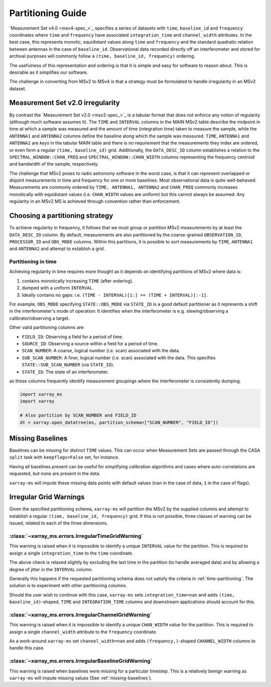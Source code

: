 Partitioning Guide
==================

`Measurement Set v4.0 <msv4-spec_>`_ specifies a series of datasets with
``time``, ``baseline_id`` and ``frequency`` coordinates where
``time`` and ``frequency`` have associated ``integration_time`` and
``channel_width`` attributes.
In the best case, this represents monotic, equidistant values along
``time`` and ``frequency`` and the standard quadratic relation between
antennas in the case of ``baseline_id``.
Observational data recorded directly off an interferometer and stored
for archival purposes will commonly follow a
``(time, baseline_id, frequency)`` ordering.

The usefulness of this representation and ordering is that it is
simple and easy for software to reason about.
This is desirable as it simplifies our software.

The challenge in converting from MSv2 to MSv4 is that a strategy
must be formulated to handle irregularity in an MSv2 dataset.

Measurement Set v2.0 irregularity
---------------------------------

By contrast the `Measurement Set v2.0 <msv2-spec_>`_ is a tabular format that
does not enforce any notion of regularity (although much software assumes it).
The ``TIME`` and ``INTERVAL`` columns in the MAIN MSv2 table
describe the midpoint in time at which a sample was measured
and the amount of time (integration time) taken to measure the sample,
while the ``ANTENNA1`` and ``ANTENNA2`` columns define the baseline along
which the sample was measured.
``TIME``, ``ANTENNA1`` and ``ANTENNA2`` are *keys* in the tabular MAIN table
and there is no requirement that the measurements they index are ordered,
or even form a regular ``(time, baseline_id)`` grid.
Additionally, the ``DATA_DESC_ID`` column establishes a relation to the
``SPECTRAL_WINDOW::CHAN_FREQ`` and ``SPECTRAL_WINDOW::CHAN_WIDTH`` columns
representing the frequency centroid and bandwidth of the sample, respectively.

The challenge that MSv2 poses to radio astronomy software in the worst case,
is that it can represent overlapped or disjoint measurements in time and frequency
for one or more baselines.
Most observational data is quite well-behaved:
Measurements are commonly ordered by ``TIME, ANTENNA1, ANTENNA2``
and ``CHAN_FREQ`` commonly increases monotically with
equidistant values (i.e. ``CHAN_WIDTH`` values are uniform) but this cannot
always be assumed:
Any regularity in an MSv2 MS is achieved through convention rather
than enforcement.


Choosing a partitioning strategy
--------------------------------

To achieve regularity in frequency, it follows that we must group or *partition*
MSv2 measurements by at least the ``DATA_DESC_ID`` column.
By default, measurements are also partitioned by the coarse-grained
``OBSERVATION_ID``, ``PROCESSOR_ID`` and ``OBS_MODE`` columns.
Within this partitions, it is possible to sort measurements by ``TIME``, ``ANTENNA1`` and
``ANTENNA2`` and attempt to establish a grid.

.. _time-partitioning:

Partitioning in time
++++++++++++++++++++

Achieving regularity in time requires more thought as it depends on
identifying partitions of MSv2 where data is:

1. contains monotically increasing ``TIME`` (after ordering).
2. dumped with a uniform ``INTERVAL``.
3. Ideally contains no gaps: i.e. ``(TIME - INTERVAL)[1:] == (TIME + INTERVAL)[:-1]``.

For example, ``OBS_MODE`` specifying ``STATE::OBS_MODE`` via ``STATE_ID``
is a good default partitioner as it represents a shift in the
interferometer's mode of operation: It identifies when
the interferometer is e.g. slewing/observing a calibrator/observing a target.

Other valid partitioning columns are:

- ``FIELD_ID``: Observing a field for a period of time.
- ``SOURCE_ID``: Observing a source within a field for a period of time.
- ``SCAN_NUMBER``: A coarse, logical number (i.e. scan) associated with the data.
- ``SUB_SCAN_NUMBER``: A finer, logical number (i.e. scan) associated with the data.
  This specifies ``STATE::SUB_SCAN_NUMBER`` (via ``STATE_ID``).
- ``STATE_ID``: The state of an interferometer.

as these columns frequently identify measurement groupings where
the interferometer is consistently dumping.

.. code-block:: python

    import xarray_ms
    import xarray

    # Also partition by SCAN_NUMBER and FIELD_ID
    dt = xarray.open_datatree(ms, partition_schema=["SCAN_NUMBER", "FIELD_ID"])

.. _missing-baselines:

Missing Baselines
-----------------

Baselines can be missing for distinct ``TIME`` values.
This can occur when Measurement Sets are passed through the
CASA ``split`` task with ``keepflags=False`` set, for instance.

Having all baselines present can be useful
for simplifying calibration algorithms and cases where
auto-correlations are requested, but none are present in the data.

``xarray-ms`` will impute these missing data points with default values
(``nan`` in the case of data, ``1`` in the case of flags).

Irregular Grid Warnings
-----------------------

Given the specified partitioning schema, ``xarray-ms`` will partition
the MSv2 by the supplied columns and attempt to establish a regular
``(time, baseline_id, frequency)`` grid.
If this is not possible, three classes of warning can be issued,
related to each of the three dimensions.

:class:`~xarray_ms.errors.IrregularTimeGridWarning`
+++++++++++++++++++++++++++++++++++++++++++++++++++

This warning is raised when it is impossible
to identify a unique ``INTERVAL`` value for the partition.
This is required to assign a single ``integration_time``
to the ``time`` coordinate.

The above check is relaxed slightly by excluding the last time
in the partition (to handle averaged data) and by allowing
a degree of jitter in the ``INTERVAL`` column.

Generally this happens if the requested partitioning schema
does not satisfy the criteria in :ref:`time-partitioning`.
The solution is to experiment with other partitioning columns.

Should the user wish to continue with this case,
``xarray-ms`` sets ``integration_time=nan``
and adds ``(time, baseline_id)``-shaped,
``TIME`` and ``INTEGRATION_TIME`` columns and
downstream applications should account for this.

:class:`~xarray_ms.errors.IrregularChannelGridWarning`
++++++++++++++++++++++++++++++++++++++++++++++++++++++

This warning is raised when it is impossible to identify a unique
``CHAN_WIDTH`` value for the partition.
This is required to assign a single ``channel_width``
attribute to the ``frequency`` coordinate.

As a work-around ``xarray-ms`` set ``channel_width=nan``
and adds ``(frequency,)``-shaped ``CHANNEL_WIDTH`` columns
to handle this case.

:class:`~xarray_ms.errors.IrregularBaselineGridWarning`
+++++++++++++++++++++++++++++++++++++++++++++++++++++++

This warning is raised when baselines were missing for a
particular timestep.
This is a relatively benign warning as ``xarray-ms`` will
impute missing values (See :ref:`missing-baselines`).
